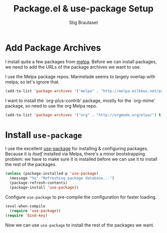 #+TITLE: Package.el & use-package Setup
#+AUTHOR: Stig Brautaset
#+OPTIONS: f:t
#+PROPERTY: header-args:sh         :tangle yes
#+PROPERTY: header-args            :results silent
* Add Package Archives

  I install quite a few packages from [[http://melpa.org/][melpa]]. Before we can install packages,
  we need to add the URLs of the package archives we want to use.

  I use the Melpa package repos. Marmelade seems to largely overlap with
  melpa, so let's ignore that.

  #+BEGIN_SRC emacs-lisp
    (add-to-list 'package-archives '("melpa" . "http://melpa.milkbox.net/packages/"))
  #+END_SRC

  I want to install the `org-plus-contrib' package, mostly for the `org-mime'
  package, so need to use the org Melpa repo.

  #+BEGIN_SRC emacs-lisp
    (add-to-list 'package-archives '("org" . "http://orgmode.org/elpa/") t)
  #+END_SRC

* Install =use-package=

  I use the excellent [[https://github.com/jwiegley/use-package][use-package]] for installing & configuring packages.
  Because it is /itself/ installed via Melpa, there's a minor bootstrapping
  problem: we have to make sure it is installed before we can use it to
  install the rest of the packages.
  
  #+BEGIN_SRC emacs-lisp
    (unless (package-installed-p 'use-package)
      (message "%s" "Refreshing package database...")
      (package-refresh-contents)
      (package-install 'use-package))
  #+END_SRC

  Configure =use-package= to pre-compile the configuration for faster loading.

  #+BEGIN_SRC emacs-lisp
    (eval-when-compile
      (require 'use-package))
    (require 'bind-key)
  #+END_SRC

  Now we can use =use-package= to install the rest of the packages we want.
